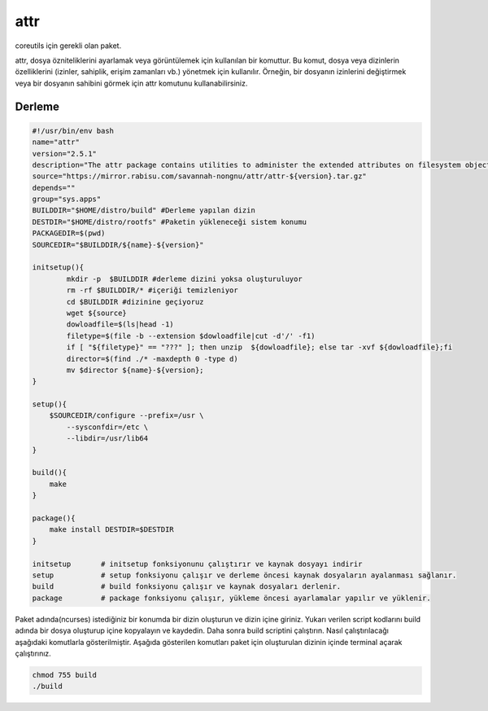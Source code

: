 attr
++++

coreutils için gerekli olan paket.

attr, dosya özniteliklerini ayarlamak veya görüntülemek için kullanılan bir komuttur. Bu komut, dosya veya dizinlerin özelliklerini (izinler, sahiplik, erişim zamanları vb.) yönetmek için kullanılır. Örneğin, bir dosyanın izinlerini değiştirmek veya bir dosyanın sahibini görmek için attr komutunu kullanabilirsiniz.

Derleme
--------

.. code-block:: shell
	
	#!/usr/bin/env bash
	name="attr"
	version="2.5.1"
	description="The attr package contains utilities to administer the extended attributes on filesystem objects."
	source="https://mirror.rabisu.com/savannah-nongnu/attr/attr-${version}.tar.gz"
	depends=""
	group="sys.apps"
	BUILDDIR="$HOME/distro/build" #Derleme yapılan dizin
	DESTDIR="$HOME/distro/rootfs" #Paketin yükleneceği sistem konumu
	PACKAGEDIR=$(pwd)
	SOURCEDIR="$BUILDDIR/${name}-${version}"
	
	initsetup(){
		mkdir -p  $BUILDDIR #derleme dizini yoksa oluşturuluyor
		rm -rf $BUILDDIR/* #içeriği temizleniyor
		cd $BUILDDIR #dizinine geçiyoruz
		wget ${source}
		dowloadfile=$(ls|head -1)
		filetype=$(file -b --extension $dowloadfile|cut -d'/' -f1)
		if [ "${filetype}" == "???" ]; then unzip  ${dowloadfile}; else tar -xvf ${dowloadfile};fi
		director=$(find ./* -maxdepth 0 -type d)
		mv $director ${name}-${version};
	}
	
	setup(){
	    $SOURCEDIR/configure --prefix=/usr \
		--sysconfdir=/etc \
		--libdir=/usr/lib64
	}

	build(){
	    make
	}

	package(){
	    make install DESTDIR=$DESTDIR
	}
	
	initsetup       # initsetup fonksiyonunu çalıştırır ve kaynak dosyayı indirir
	setup           # setup fonksiyonu çalışır ve derleme öncesi kaynak dosyaların ayalanması sağlanır.
	build           # build fonksiyonu çalışır ve kaynak dosyaları derlenir.
	package         # package fonksiyonu çalışır, yükleme öncesi ayarlamalar yapılır ve yüklenir.


Paket adında(ncurses) istediğiniz bir konumda bir dizin oluşturun ve dizin içine giriniz. Yukarı verilen script kodlarını build adında bir dosya oluşturup içine kopyalayın ve kaydedin. Daha sonra build scriptini çalıştırın. Nasıl çalıştırılacağı aşağıdaki komutlarla gösterilmiştir. Aşağıda gösterilen komutları paket için oluşturulan dizinin içinde terminal açarak çalıştırınız.


.. code-block:: shell
	
	chmod 755 build
	./build
  
.. raw:: pdf

   PageBreak




